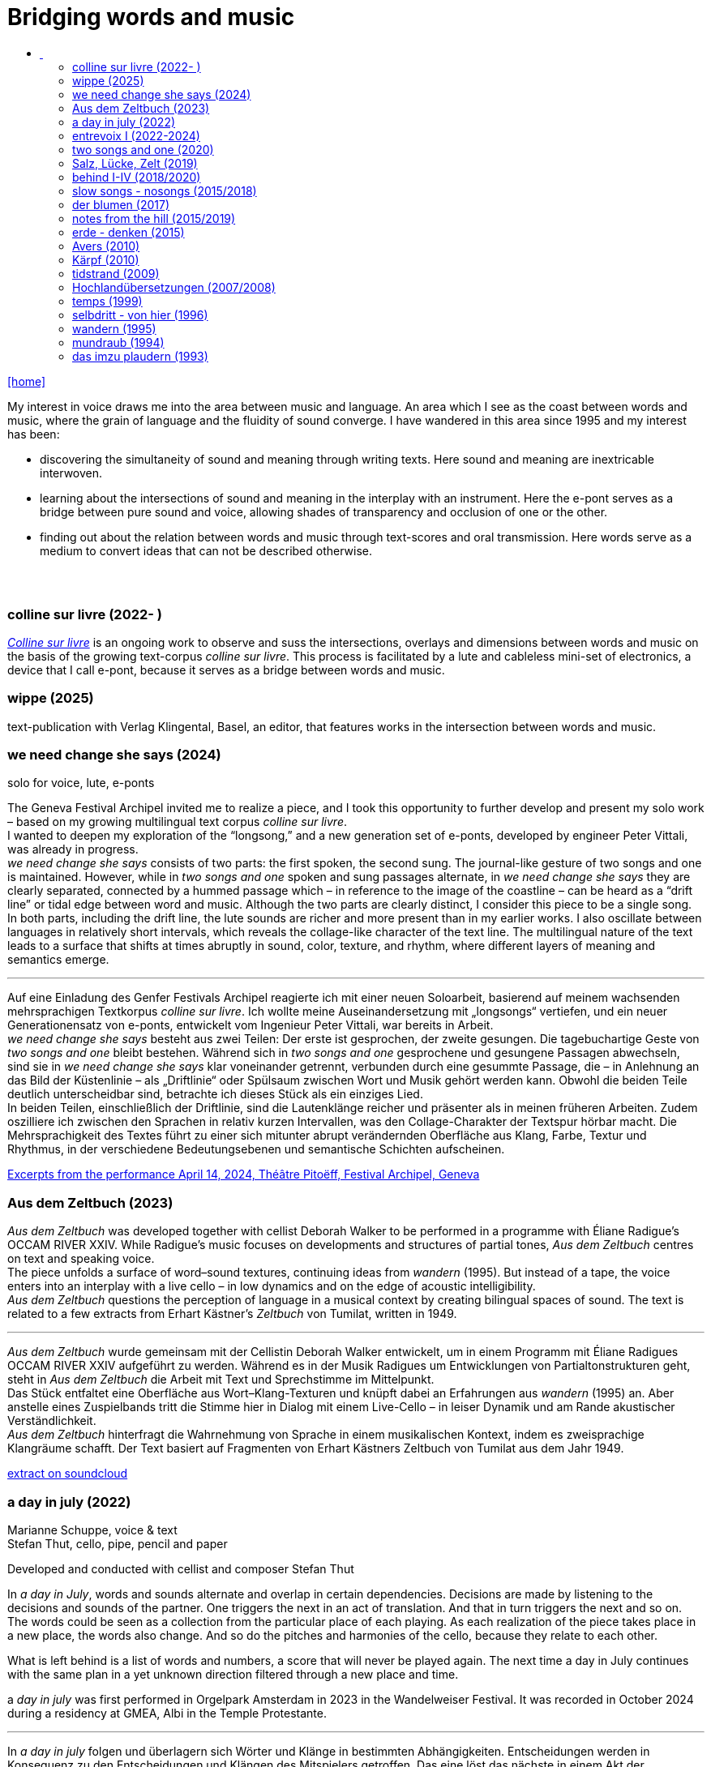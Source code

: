 = Bridging words and music
:includedir: _includes
:imagesdir: ./images
:icons: font
:toc: left
:toc-title:
:nofooter:
:sectnums:
:figure-caption!:
:sectnums!:
:docinfo: shared

link:/../index.html[icon:home[]] 

[Abstract]
My interest in voice draws me into the area between music and language. An area which I see as the coast between words and music, where the grain of language and the fluidity of sound converge. I have wandered in this area since 1995 and my interest has been:

- discovering the simultaneity of sound and meaning through writing texts. 
Here sound and meaning are inextricable interwoven.
- learning about the intersections of sound and meaning in the interplay with an instrument. Here the
e-pont serves as a bridge between pure sound and voice, allowing shades of
transparency and occlusion of one or the other.
- finding out about the relation between words and music through text-scores and oral transmission.
Here words serve as a medium to convert ideas that can not be described otherwise.


== {nbsp}

=== colline sur livre (2022- )

link:/../csl/index.html[_Colline sur livre_] is an ongoing work to observe and suss the intersections, overlays and dimensions between words and music on the
basis of the growing text-corpus _colline sur livre_. 
This process is facilitated by a lute and cableless mini-set of electronics, a device that I call e-pont, because it serves as a bridge between words and music.

=== wippe (2025)
text-publication with Verlag Klingental, Basel, an editor, that features works in the intersection between
words and music.


=== we need change she says (2024)
[%hardbreaks]
solo for voice, lute, e-ponts

The Geneva Festival Archipel invited me to realize a piece, and I took this opportunity to further develop
and present my solo work – based on my growing multilingual text corpus _colline sur livre_. +
I wanted to
deepen my exploration of the “longsong,” and a new generation set of e-ponts, developed by engineer
Peter Vittali, was already in progress. +
_we need change she says_ consists of two parts: the first spoken, the second sung. The journal-like gesture
of two songs and one is maintained. However, while in _two songs and one_ spoken and sung passages
alternate, in _we need change she says_ they are clearly separated, connected by a hummed passage which –
in reference to the image of the coastline – can be heard as a “drift line” or tidal edge between word and
music. Although the two parts are clearly distinct, I consider this piece to be a single song. +
In both parts, including the drift line, the lute sounds are richer and more present than in my earlier works.
I also oscillate between languages in relatively short intervals, which reveals the collage-like character of
the text line. The multilingual nature of the text leads to a surface that shifts at times abruptly in sound,
color, texture, and rhythm, where different layers of meaning and semantics emerge.

''' 

Auf eine Einladung des Genfer Festivals Archipel reagierte ich mit einer neuen Soloarbeit, basierend auf
meinem wachsenden mehrsprachigen Textkorpus _colline sur livre_. Ich wollte meine Auseinandersetzung
mit „longsongs“ vertiefen, und ein neuer Generationensatz von e-ponts, entwickelt vom Ingenieur Peter
Vittali, war bereits in Arbeit. +
_we need change she says_ besteht aus zwei Teilen: Der erste ist gesprochen, der zweite gesungen. Die
tagebuchartige Geste von _two songs and one_ bleibt bestehen. Während sich in _two songs and one_ 
gesprochene und gesungene Passagen abwechseln, sind sie in _we need change she says_ klar voneinander
getrennt, verbunden durch eine gesummte Passage, die – in Anlehnung an das Bild der Küstenlinie – als
„Driftlinie“ oder Spülsaum zwischen Wort und Musik gehört werden kann. Obwohl die beiden Teile
deutlich unterscheidbar sind, betrachte ich dieses Stück als ein einziges Lied. +
In beiden Teilen, einschließlich der Driftlinie, sind die Lautenklänge reicher und präsenter als in meinen
früheren Arbeiten. Zudem oszilliere ich zwischen den Sprachen in relativ kurzen Intervallen, was den
Collage-Charakter der Textspur hörbar macht. Die Mehrsprachigkeit des Textes führt zu einer sich
mitunter abrupt verändernden Oberfläche aus Klang, Farbe, Textur und Rhythmus, in der verschiedene
Bedeutungsebenen und semantische Schichten aufscheinen. +


https://soundcloud.com/marianne-schuppe/we-need-change-she-says-excerpt?utm_source=clipboard&utm_medium=text&utm_campaign=social_sharing&si=0b29b8f8ccc94b2a89649851dcd787d9[Excerpts from the performance April 14, 2024, Théâtre Pitoëff, Festival Archipel, Geneva]



=== Aus dem Zeltbuch (2023)

_Aus dem Zeltbuch_ was developed together with cellist Deborah Walker to be performed in a programme
with Éliane Radigue’s OCCAM RIVER XXIV. While Radigue’s music focuses on developments and
structures of partial tones, _Aus dem Zeltbuch_ centres on text and speaking voice. +
The piece unfolds a surface of word–sound textures, continuing ideas from _wandern_ (1995).
But instead of a tape, the voice enters into an interplay with a live cello – in low dynamics and on the
edge of acoustic intelligibility. +
_Aus dem Zeltbuch_ questions the perception of language in a musical context by creating bilingual spaces
of sound. The text is related to a few extracts from Erhart Kästner’s _Zeltbuch_ von Tumilat, written in 1949. +

'''

_Aus dem Zeltbuch_ wurde gemeinsam mit der Cellistin Deborah Walker entwickelt, um in einem
Programm mit Éliane Radigues OCCAM RIVER XXIV aufgeführt zu werden. Während es in der Musik
Radigues um Entwicklungen von Partialtonstrukturen geht, steht in _Aus dem Zeltbuch_ die Arbeit mit Text
und Sprechstimme im Mittelpunkt. +
Das Stück entfaltet eine Oberfläche aus Wort–Klang-Texturen und knüpft dabei an Erfahrungen aus
_wandern_ (1995) an. Aber anstelle eines Zuspielbands tritt die Stimme hier in Dialog mit einem Live-Cello
– in leiser Dynamik und am Rande akustischer Verständlichkeit. +
_Aus dem Zeltbuch_ hinterfragt die Wahrnehmung von Sprache in einem musikalischen Kontext, indem es
zweisprachige Klangräume schafft. Der Text basiert auf Fragmenten von Erhart Kästners Zeltbuch von
Tumilat aus dem Jahr 1949. +

https://soundcloud.com/marianne-schuppe/aus-dem-zeltbuch-extrait1[extract on soundcloud]


=== a day in july (2022)
Marianne Schuppe, voice & text +
Stefan Thut, cello, pipe, pencil and paper

Developed and conducted with cellist and composer Stefan Thut +

In _a day in July_, words and sounds alternate and overlap in certain dependencies. Decisions are made by
listening to the decisions and sounds of the partner. One triggers the next in an act of translation. And that
in turn triggers the next and so on. +
The words could be seen as a collection from the particular place of each playing. As each realization of
the piece takes place in a new place, the words also change. And so do the pitches and harmonies of the
cello, because they relate to each other.

What is left behind is a list of words and numbers, a score that will never be played again.
The next time a day in July
continues with the same plan in a yet unknown direction filtered through a new place and time. +


a _day in july_ was first performed in Orgelpark Amsterdam in 2023 in the Wandelweiser Festival.
It was recorded in October 2024 during a residency at GMEA, Albi in the Temple Protestante.

'''

In _a day in july_ folgen und überlagern sich Wörter und Klänge in bestimmten Abhängigkeiten.
Entscheidungen werden in Konsequenz zu den Entscheidungen und Klängen des Mitspielers getroffen.
Das eine löst das nächste in einem Akt der Übersetzung aus. Und das wiederum löst das nächste aus und
so weiter. +
Die Worte könnten als eine Sammlung des jeweiligen Spielorts gesehen werden. Jede Umsetzung des
Stücks an einem neuen Ort führt zu neuen Worten. Das gilt auch für die Tonhöhen und Harmonien des
Cellos, denn sie stehen in Beziehung zu den Wörtern.

Was zurückbleibt, ist eine Liste von Wörtern und Zahlen, eine Partitur, die nie wieder gespielt wird.
Beim nächstn Mal geht _a day in
july_ mit demselben Plan in eine noch unbekannte, von Ort und Zeit gefärbte Richtung weiter.

=== entrevoix I (2022-2024)

Was developed for the duo with singer Stefanie Erni. +
{nbsp} +
Words are extremly salient as soon as they are there. One possibility to meet that dominance is to reduce
the number of words and balance them with non-verbal sounds. +
But are not all vocal utterings somehow linked to language ? +
I am wondering how far we can go in
dissolving, drowning words in their own sound. How about just thinking the words while articulating only
the vowels they contain ? +
_Entrevoix_ is a step in that direction. The superimposition of the two voices is an act of liquefaction, in
which a range of vocal colours is unfolded that could be heard as a more abstract vocal sound. +
_Entrevoix_ went through many stages of rehearsing, warping and adapting and has become a work in
progress together with Stefanie Erni over more than 3 years. +
In this process we rediscovered the music of Hildegard von Bingen as a point of reference and developed
for some of her melodies an arrangement for 2 voices as a counterpart to entrevoix. +

'''

Worte ziehen die Aufmerksamkeit auf sich, sobald sie da sind. Eine Möglichkeit dieser Dominanz zu
begegnen ist, die Antahl der Wörter zu reduzieren und sie mit nonverbalen Klängen in Schach zu halten.
Aber sind nicht alle stimmlichen Äußerungen irgendwie Sprache ? +
Ich frage mich, wie weit wir gehen können, wenn wir die Worte in ihrem eigenen Klang auflösen,
ertrinken lassen. Wie wäre es, wenn wir die Wörter nur denken und dabei nur die Vokale artikulieren, die
sie enthalten? +
_Entrevoix_ ist ein Schritt in diese Richtung. Die Überlagerung der beiden Stimmen ist ein Akt der
Verflüssigung, durch dem sich ein Spektrum von Stimmfarben entfaltet, das als abstrakterer Vokalklang
gehört werden könnte. +
_Entrevoix_ durchlief viele Stufen des Probens, Verwerfens und Anpassens und wurde gemeinsam mit
Stefanie Erni über mehr als 3 Jahre hinweg zu einem work in progress. +
In diesem Prozess haben wir die Musik Hildegard von Bingens als Orientierungspunkt wiederentdeckt
und für einige ihrer Melodien eine zweistimmige Fassung als Counterpart zu entrevoix entwickelt.


https://soundcloud.com/marianne-schuppe/entrevoix-2022-fragment/s-HEnXihoOfzW?utm_source=clipboard&utm_medium=text&utm_campaign=social_sharing&si=78cd9ca7ad6f43a3a2487ae8dd4e8da4[Entrevoix (2022) chapelle st. claire excerpt]

=== two songs and one (2020)

solo for voice, lute, uber-bows +
{nbsp} +
During the Covid lockdown, Café Oto in London invited me to release a work on their digital label,
Takuroku. +
At that time, when the days were unusually unstructured by external factors, my sense of time changed
noticeably. It's probably no coincidence that I responded to Café Oto’s invitation with two long, repetitive
pieces. Both are based on the same bilingual text, written during that period. What is in English in the first
piece is in German in the second – and vice versa. And in a kind of playful exuberance, I added – as a
third piece – a short English folk song I had come across at the time. +
Traditions of "longsongs" such as the Irish Sean-nós or the Mongolian Urtiin Duu have interested me
since long time and expanded my understanding of song. The two songs deux and un from the Takuroku
release are a step forward into such broader temporal spaces. It‘s the instrumentation, voice and lute, that
leads me to call them songs. +
Technically it‘s a very simple home recording without a single person besides myself in the room,
incidental and journal-like. +

'''

Während des Covid-Lockdowns, als die Tage wenig von äußeren Faktoren strukturiert waren, veränderte
sich mein Zeitempfinden deutlich. Es ist vermutlich kein Zufall, dass ich auf die Einladung von Café Oto
mit zwei langen, repetitiven Stücken reagierte. Beide basieren auf demselben zweisprachigen Text, der in
diesen Tagen entstanden ist. Was im ersten Stück auf Englisch ist, ist im zweiten auf Deutsch – und
umgekehrt. Und in einer Art Übermut fügte ich – als drittes Stück – ein kurzes englisches Volkslied hinzu,
auf das ich in damals gerade gestoßen war. +
Traditionen von „longsongs“ wie das irische Sean-nós oder das mongolische Urtiin Duu interessieren
mich seit vielen Jahren. Die beiden Stücke deux und un der Takuroku-Veröffentlichung sind ein Schritt in
solche größeren Zeiträume. +
Technisch ist es eine sehr einfache Heimaufnahme ohne einzige andere Person im Raum, beiläufig und
journalartig.

[%hardbreaks]
https://www.cafeoto.co.uk/shop/marianne-schuppe-two-songs-and-one/[cafe oto, takuroku]
https://soundcloud.com/cafeoto/tr024-marianne-schuppe-deux?in=cafeoto/sets/takuroku[cafe oto on soundcloud]
https://soundcloud.com/marianne-schuppe/un-two-songs-of-one?utm_source=clipboard&utm_medium=text&utm_campaign=social_sharing&si=1fa3e0b2a1a1492590f2c20d5bcff2d7[Marianne Schuppe on soundcloud]



=== Salz, Lücke, Zelt (2019)
[%hardbreaks]
for 8 mixed voices
was commissoned by the Basel based Ensemble Voce
[%hardbreaks]
23 words in german are given
the piece consists of parts with and without words, where only consonants are given
in advance each singer makes her/his own choice of a minimum of 7 words
and translates them into her/his native language
the score indicates in which parts words are being sung
the choice of words is up to the singers

_Salz, Lücke, Zelt_ takes up the movements of der blumen and goes further. Single-consonant-sounds open
into multilingualism as singers choose their words from a list and translate them into their native
languages. When the singers in the ensemble change, the text also changes.

'''

_Salz, Lücke, Zelt_ greift die Bewegungen von der blumen auf und geht weiter. Konsonatische Klänge
münden in Mehrsprachigkeit, da die Sängerinnen und Sänger ihre Worte aus einer Liste wählen und diese
in ihre Muttersprachen übersetzen. Wenn die Sängerinnen und Sänger im Ensemble wechseln, ändert sich
auch der Text.


https://soundcloud.com/marianne-schuppe/ausschnitt-aufbruch-amsoldingen-16619?si=6582cbf59de9400f93987fc0048e03c5&utm_source=clipboard&utm_medium=text&utm_campaign=social_sharing[soundcloud]

=== behind I-IV (2018/2020)
for voice and two instruments

=== slow songs - nosongs (2015/2018)

solo voice with lute and e-ponts +

_slowsongs_, released with edition wandelweiser in 2015 and _nosongs_, released 2018 in the same edition,
mark a new place in my work. I was diving into the short form of song, reweighing the traditional
ingredients of this genre. Perhaps below threshold I was connecting with my experience in interpreting the
song cycles of Franz Schubert, other classical and modern repertoire and folksongs. But I wanted to go
further. +
Originally, all _slow_ - and _nosongs_, including the words were improvised. But I wanted to be able to repeat
and revise them. So after their first go, once they had come to sound, they had to be written down and
reconsidered. The texts I discovered improvising were completely different from the texts I had been
writing, they seemed to have come from a different source, from a different layer. I learned that english
words would jump on my tongue much easier than german ones. And that meaning came after sound.

'''

_slowsongs_, erschienen 2015 bei edition wandelweiser, und _nosongs_, erschienen 2018 im selben Verlag,
markieren einen neuen Ort in meiner Arbeit. Ich tauchte in die kurze Form des Liedes. Unterschwellig gab
es vielleicht eine Verbindung zu meiner Erfahrung in der Interpretation der Liederzyklen von Franz
Schubert, anderem klassischen und modernen Liedrepertoire bis hin zu Volksliedern. Aber ich wollte
weiter gehen. +
Ursprünglich waren alle _slow_ - und _nosongs_ einschließlich der Texte improvisiert. Aber ich wollte sie
wiederholen und überarbeiten können. Also mussten sie nach ihrem ersten Durchgang, aufgeschrieben und überdacht werden. 
Die Texte, die ich beim
Improvisieren entdeckte, unterschieden sich völlig von den Texten, die ich geschrieben hatte, sie schienen
aus einer anderen Quelle, aus einer anderen Schicht zu stammen. Ich lernte, dass mir improvisierend
englische Wörter viel leichter über die Lippen kamen als deutsche. Und dass die Bedeutung nach dem
Klang kam.

link:/recording/index.html#nosongs[nosongs] +
https://www.wandelweiser.de/_e-w-records/_ewr-catalogue/ewr1802.html[edition wandelweiser (2018)] +
link:/recording/index.html#slowsongs[slow songs] +
http://www.wandelweiser.de/_e-w-records/_ewr-catalogue/ewr1509.html[edition wandelweiser (2016)]

=== der blumen (2017)

for any number of voices
{nbsp} +
I wrote der _blumen_ for my student ensemble. It could be considered an exercise in body resonance in
three sections. But it was also motivated by my interest in the flexibility of the voice between non-words
and words. And the fluid or rough transitions from one to the other.. +
The piece has three parts in which the voices gradually move from humming with closed lips to a slight
opening and into the articulation of a few words : O Mensch zart bedenck der blumen art. +
A text I came across in the Notre Dame Museum in Strasbourg, an ‘epitaph with dandelions’ from the
period 1470-1480. +
Later the Buffalo based sottovoce ensemble performed der _blumen_ several times on their fall tour.
Here they write about their process with the https://sottovocevocalcollective.com/2018/08/10/der-blumen-striving-to-become[piece].
{nbsp} +

'''

Ich habe der _blumen_ für mein Schülerinnenensemble geschrieben. Es könnte als eine Übung zur
Erfahrung von Körperresonanz in drei Abschnitten gelten. Aber ebenso ist es motiviert durch mein
Interesse an der Flexibilität der Stimme zwischen Nicht-Worten und Worten und an den fliessenden oder
rauen Übergängen dazwischen. +
Das Stück besteht aus drei Teilen, in denen die Stimmen schrittweise vom Summen mit geschlossenen
Lippen über eine leichte Öffnung bis zur Artikulation einiger Worte gehen, die sich zeitlich ungebunden
überlagern : O Mensch zart bedenck der blumen art. Ein Text, auf den ich im Museum Notre Dame in
Straßburg gestoßen bin, ein „Epitaph mit Löwenzahn“ aus dem Zeitraum 1470-1480. +
Später wurde der _blumen_ vom Sottovoce Ensemble, Buffalo NY auf seiner Herbsttournee mehrmals
aufgeführt. Hier berichten Sänger:innen des Ensembles über den Prozess mit dem https://sottovocevocalcollective.com/2018/08/10/der-blumen-striving-to-become/[Stück].

=== notes from the hill (2015/2019)
for voice and one instrument


=== erde - denken (2015)

Originally called _sapphosongs_ , a solo piece commissioned by Ute Stoecklin, Basel, for her concert series at Maison 44, Basel, with
financial support from the Department of Culture of Baselland. +
It was part of a performance series entitled _The New Sappho_ and required an engagement with texts by
Sappho. +
The historical weight of these poems, their emotional intensity, and their fragmentary transmission – in
parts heavily damaged or largely lost – posed a real challenge for me. +
And yet, the sparseness of some of the texts attracted me. I selected a small number of extremely short
fragments from Sappho’s poetry and placed the words between passages of silence and sparse lute sounds. +

'''

wurde als Solostück von Ute Stoecklin, Basel, für ihre Konzertreihe in der Maison 44, Basel, in Auftrag
gegeben – mit finanzieller Unterstützung der Abteilung Kulturelles Baselland. +

Es war Teil einer Aufführungsreihe mit dem Titel _Die Neue Sappho_ und verlangte die Auseinandersetzung
mit Texten von Sappho. +
Das historische Gewicht dieser Gedichte, ihre emotionale Intensität und die fragmentarische
Überlieferung – teils stark beschädigt oder weitgehend verloren – stellten für mich eine echte
Herausforderung dar. +
Die Knappheit einiger Texte hatte dennoch Anziehungskraft. Ich wählte eine kleine Anzahl extrem kurzer
Fragmente aus Sapphos Dichtung und setzte die Worte zwischen stille Passagen und einzelne
Lautenklänge. +


=== Avers (2010)
[%hardbreaks]
commissioned by Ina Bösch + Corinne Holtz
Marianne Schuppe, Stimme, Laute, uber-bows

=== Kärpf (2010)
[%hardbreaks]
Marianne Schuppe, voice
Hans Tamen, electric guitar
Georg Wolf, doublebass
Michael Vorfeld, percussion
https://handaxe.bandcamp.com/album/k-rpf[bandcamp]
https://soundcloud.com/marianne-schuppe/endgultig?si=e49467756e664df18e38637f243b3f84&utm_source=clipboard&utm_medium=text&utm_campaign=social_sharing[soundcloud]



=== tidstrand (2009)
[%hardbreaks]
for voice and instruments

is my first composition for voice and ensemble, encouraged by Jürg Frey and premierred in his concert
series moments musicaux in Aarau. +
The voice has a spoken part with single sentences and a refrain consisting of two notes, sung to the
word _tidstrand_ - the name of a woolen blanket from Sweden. +
The instruments lay an irregular grid of single notes over the voice, through which the sung passages, but
not the spoken ones, easily imbue.

'''

_tidstrand_ ist meine erste Komposition für Gesang und Ensemble, die von Jürg Frey angeregt und in seiner
Konzertreihe moments musicaux in Aarau uraufgeführt wurde. +
Die Stimme hat einen gesprochenen Part mit einzelnen Sätzen und einen Refrain, bestehend
aus zwei Noten, der auf das Wort _tidstrand_ gesungen wird - den Namen einer Wolldecke aus Schweden. +
Die Instrumente legen mit einzelnen Tönen ein durchlässiges Raster über die Stimme, durch welches die
gesungenen, aber nicht die gesprochenen Passagen, leicht hindurchdringen.


=== Hochlandübersetzungen (2007/2008)
[%hardbreaks]
Sarah Giger, flute travers
Marianne Schuppe, voice
Hans-Jürg Meier, composition

In 2006, the traverso flutist Sarah Giger approached me about a project with composer Hans-Jürg Meier (1964–2015) and herself. As a starting point, she had discovered the collection _Airs_ et _Brunettes_ by Jacques Hotteterre (1674–1763). These melodies for traverso flute were provided with texts by Hotteterre, not to be sung, but as a guide for precise articulation of the flute tone. In addition, each basic melody was accompanied by a double – an ornamented version of the original. +

Together, we developed the project _Hochland Übersetzungen_ ("Highland Translations"). I wrote loosely associated reinterpretations in german of the texts in ancient french, which functioned as spoken intermezzi between the sung and played melodies, or were even retranslated into modern French by me and newly set to music by Hans-Jürg Meier. Furthermore, we layered the basic melody (sung) with the composed double (played on traverso) in a duo version – a technique that created interference patterns and dissonances. +

Later, we expanded the program and the ensemble to include percussionist Balts Nill and a solo piece that Sarah Giger composed for herself. +

'''

Im Jahr 2006 trat die Traversflötistin Sarah Giger mit der Idee eines Projekts an mich heran, das sie gemeinsam mit dem Komponisten Hans-Jürg Meier (1964–2015) und mir realisieren wollte. Als Ausgangspunkt hatte sie die Sammlung _Airs_ et _Brunettes_ von Jacques Hotteterre (1674–1763) entdeckt. Diese Melodien für Traversflöte waren von Hotteterre mit Texten versehen worden – jedoch nicht zum Singen, sondern als Anleitung zur präzisen Artikulation des Flötentons. Zudem war jeder Grundmelodie eine sogenanntes Double beigefügt – eine verzierte Version der Originalmelodie. +

Gemeinsam entwickelten wir das Projekt _Hochland Übersetzungen_. Ich schrieb frei assoziierte Nachdichtungen in deutscher Sprache zu den altfranzösischen Texten, die als gesprochene Intermezzi zwischen den gesungenen und gespielten Melodien fungierten, oder von mir ins moderne Französisch rückübersetzt und von Hans-Jürg Meier neu vertont wurden. Darüber hinaus überlagerten wir die Grundmelodie (Gesang) mit der komponierten Double (Traversflöte) in einer Duoversion, eine Technik, die Schwebungen und Dissonanzen erzeugte. +

Später erweiterten wir das Programm und die Besetzung um den Perkussionisten Balts Nill sowie um ein Solostück, das Sarah Giger für sich selbst komponierte. +


icon:file[link=pdf/arbeitsweise.pdf] Programmnotiz zu _Hochland- Übersetzungen_, Hans-Jürg Meier, Sarah Giger, Balts Nill, Marianne Schuppe.

=== temps (1999)
[%hardbreaks]
for 8 voices
was commissioned by Schweizer Tonkünstlerverein for their annual festival.

"Temps" is the same word in French as for "time." +
The piece was performed by eight speakers, each seated at a small table with their own lamp. Texts from
weather diaries—from different parts of the world, in various languages, and from different time periods
—overlapped and interwove. The sources included excerpts from Gerard Manley Hopkins, Virginia
Woolf, Gertrude Stein, Ulrich Bräker, Captain George E. Tyson, S. A. Andrée, Jean Chacot, Johann Feuz,
and Ernst. +
The speakers formed a heterogeneous group of voices, with a wide range of age, accent, timbre, and
tessitura, most of them without formal voice or speech training. +
I was interested in how these different voices would intertwine with only a few basic instructions on when
and how to read, and how their very specific qualities would blend and complement one another. From the
individual rhythms and speech melodies, extended vocal fields emerged in combinations of two, three,
and up to eight voices, with textures in many shades. +
The score was a schedule according to which passages from the respective books were read in changing
constellations, including solos and canons. Each speaker had spent several weeks engaging with their
book prior to the performance. +

'''

_Temps_ wurde vom Schweizer Tonkünstlerverein für dessen jährliches Festival in Auftrag gegeben. +
"Temps" ist auf Französisch dasselbe Wort wie für „Zeit“. +
Aufgeführt wurde das Stück von acht Sprecher:innen, jede:r saß an einem kleinen Tisch mit einer eigenen
Lampe. Texte aus Wettertagebüchern - aus verschiedenen Teilen der Welt, in unterschiedlichen Sprachen
und aus unterschiedlichen Epochen - überlagerten und durchdrangen einander. Die Quellen umfassten
Textauszüge von Gerard Manley Hopkins, Virginia Woolf, Gertrude Stein, Ulrich Bräker, Captain George
E. Tyson, S. A. Andrée, Jean Chacot, Johann Feuz und Ernst. +
Die Sprecher:innen bildeten eine heterogene Gruppe von Stimmen mit großer Bandbreite in Alter, Akzent,
Timbre und Tessitur, die meisten ohne Stimm- oder Sprechausbildung. +
Mich interessierte, wie sich diese unterschiedlichen Stimmen mit nur wenigen grundlegenden
Anweisungen zum Wann und Wie des Lesens miteinander verweben und wie sich ihre sehr spezifischen
Qualitäten vermischen und ergänzen würden. Aus den individuellen Rhythmen und Sprachmelodien
entstanden in Kombinationen von zwei, drei und bis zu acht Stimmen ausgedehnte Sprachfelder mit
Texturen in vielen Schattierungen. +
Die Partitur war ein Zeitplan, nach dem Passagen aus den jeweiligen Büchern in wechselnden
Konstellationen gelesen wurden, einschließlich Soli und Kanons. Jede:r Sprecher:in hatte sich mehrere
Wochen lang vor der Aufführung mit ihrem/seinem Buch befasst. +


=== selbdritt - von hier (1996)
[%hardbreaks]
Marianne Schuppe, voice
Sywya Zytynska, vibraphone
Alfred Zimmerlin, violoncello

this is free improvised music. +
There was no plan each time we began to play. +
Where does free improvisation begin ? Where does composition begin ? +
{nbsp} +
Each of us has an individual reservoir of sounds, techniques and ideas, that is fed by years of discoveries
and preferences. It becomes relevant when we play together. Free improvised music arises from a state of
concentrated listening in the interplay of individual statements and responses. +
In trio _selbdritt_, I decided to work with a book. A notebook with a collection of glued-in snippets and
handwritten passages. Compiled and set up just for _selbdritt_. When I started filling this book, it was with
excerpts from Natalie Sarraute's book “ici”. But with the time this textcorpus grew beyond Natalie
Sarraute's ici as I added words and sentences of my own. In the end the book became a springboard, and
after a while it could happen that I no longer opened the book at all. +
Working with a book in rehearsals and on stage was quite a different situation from other improvised
music contexts. The book was in my hand, an object outside myself, which the voice never is. Pages could
be turned as in reading music from scores, though this book was not a score. But it contained the option of
a score. To open or close the book was already a compositional decision. And it had a theatrical
dimension, something I had never intended when I decided for the book. It is strongly from this extensive
experience with _selbdritt_ that I learned about composition entering improvisation or the other way around.

'''

Dies ist frei improvisierte Musik. +
Wenn wir zu spielen begannen, gab es keinen Plan. +
Wo beginnt die freie Improvisation? Wo beginnt Komposition ? +
{nbsp} +
Jeder von uns hat ein individuelles Reservoir an Klängen, Techniken und Ideen, das sich über Jahre
hinweg aus Entdeckungen und Vorlieben speist. Im gemeinsamen Spiel wird es relevant. Frei
improvisierte Musik entsteht aus einem Zustand des konzentrierten Zuhörens im Zusammenspiel
individueller Aussagen und Entgegnungen. +
Im Trio _selbdritt_ entschied ich mich, mit einem Buch zu arbeiten. Einem Notizbuch mit einer Sammlung
von eingeklebten Schnipseln und handgeschriebenen Passagen. Zusammengestellt und eingerichtet nur
für _selbdritt_. Als ich begann, dieses Buch zu füllen, war es mit Ausschnitten aus Natalie Sarrautes Buch
„ici“. Aber mit der Zeit wuchs dieser Textkorpus über Natalie Sarrautes ici hinaus. Ich fügte eigene
Wörter und Sätze hinzu. Sie dienten als Sprungbrett, und nach einer Weile kam es vor, dass ich das Buch
gar nicht mehr öffnete. +
Die Arbeit mit einem Buch in Proben und auf der Bühne war eine ganz andere Situation als in anderen
improvisierten Musikkonttexten. Das Buch lag in meiner Hand, war ein Objekt außerhalb meiner selbst,
was bei der Stimme niemals der Fall ist. Die Seiten konnten wie beim Lesen einer Partitur gewendet
werden, obwohl dieses Buch keine Partitur war. Aber es barg die Option einer Partitur. Das Öffnen oder
Schließen des Buches war bereits eine kompositorische Entscheidung. Und es hatte eine theatralische
Dimension, die ich nie beabsichtigt hatte, als ich mich für das Buch entschied. Aus dieser langjährigen
Erfahrung mit _selbdritt_ habe ich viel darüber gelernt, wie Komposition in die Improvisation einfließt oder
umgekehrt. +

https://soundcloud.com/marianne-schuppe/erixmatt?si=20a3190356ad415584c4a65d40ded4e3&utm_source=clipboard&utm_medium=text&utm_campaign=social_sharing[soundcloud] +
https://soundcloud.com/marianne-schuppe/ici-trio-selbdritt-2003?si=538213501f9b41faa27f3713608554df&utm_source=clipboard&utm_medium=text&utm_campaign=social_sharing[soundcloud] +

link:/recording/index.html#selbdritt[recording] 



=== wandern (1995)
[%hardbreaks]
for voice and tape
Marianne Schuppe, voice and text
Willy Daum, tape

_Wandern_ was commissioned by the Festival Auau in Oberwil BL, which took place in a brick factory
near Basel. +
On my first visit, I discovered a long conveyor belt there, producing an ever-changing continuum of
sounds with a great variety of rhythmic and melodic patterns. +
As I walked slowly along the belt, I recorded this stream of sounds and asked the composer Willy Daum
to create a playback tape from the material for a live performance with my speaking voice. +
The performance took place outdoors on the extensive factory grounds. I was positioned far from the
audience, seen only as a small silhouette from behind. My voice, however—amplified and transmitted
through loudspeakers on the official stage—sounded close and immediate. +

_Wandern_ is the first piece in which a nearly monochrome texture evolves through words - in a long text
band encircling the act of walking and thinking. +

'''

_Wandern_ wurde vom Festival Auau in Oberwil BL in Auftrag gegeben, das in einer nahe Basel gelegenen
Ziegelei stattfand. +
Bei meinem ersten Besuch entdeckte ich dort ein langes Förderband, das ein changierendes Kontinuum
von Klängen erzeugte – mit einer Vielfalt rhythmischer und melodischer Muster. +
Während ich langsam am Förderband entlangging, nahm ich diesen Klangstrom auf und beauftragte den
Komponisten Willy Daum, daraus ein Zuspielband für eine Live-Performance mit meiner Sprechstimme
zu erstellen. +
Die Aufführung von wandern fand im Freien auf dem weitläufigen Gelände der Fabrik statt. Ich befand
mich weit entfernt vom Publikum und war nur als kleine Silhouette von hinten zu sehen. Meine Stimme
aber – verstärkt und über Lautsprecher auf der offiziellen Bühne übertragen – erklang nah und direkt.

_Wandern_ ist meine erste Arbeit, in der aus Sprache eine nahezu monochrome Textur entsteht – in einem
langen Textband, das den Akt des Gehens und Denkens umkreist.

[%hardbreaks]
https://soundcloud.com/marianne-schuppe/wandern-extract?utm_source=clipboard&utm_medium=text&utm_campaign=social_sharing&si=caca69ee8e644bc0b35e4f3196de493a[soundcloud]
link:/recording/index.html#wandern[wandern CD]





=== mundraub (1994)
[%hardbreaks]
Marianne Schuppe, voice
Christoph Schiller, piano


=== das imzu plaudern (1993)
[%hardbreaks]
for voice and tape

a solo for two voices: one singing, live, and one speaking, on tape, performed by myself. +
I had had a spell of writing short experimental texts. In parallel with my writing, I was looking for a way
to give direction to my vocal improvisations. This led me to a simple concept that connected both
activities: an overlay of my speaking and singing voice in a live performance, in which I improvised along
with the taped track. There were some long silences on the tape, allowing my two voices to act both
simultaneously and at different times. +

'''

ein Solo für zwei Stimmen: eine singende, live, und eine sprechende, ab Zuspielband, aufgeführt von mir
selbst. +
Ich hatte viele kurze experimentelle Texte geschrieben. Parallel zu meinem Schreiben suchte ich nach
einer Möglichkeit, meinen Gesangsimprovisationen eine Richtung zu geben. Das führte mich zu einem
einfachen Konzept, das beide Aktivitäten miteinander verband: eine Überlagerung meiner sprechenden
und singenden Stimme in einer Live-Performance, in der ich zur Tonbandspur improvisierte. Auf dem
Tonband gab es einige lange Pausen, so daß meine beiden Stimmen sowohl gleichzeitig als auch zeitlich
getrennt agieren konnten. +

